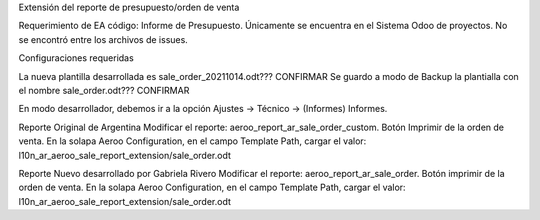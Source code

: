 Extensión del reporte de presupuesto/orden de venta

Requerimiento de EA código: Informe de Presupuesto. 
Únicamente se encuentra en el Sistema Odoo de proyectos. 
No se encontró entre los archivos de issues.

Configuraciones requeridas

La nueva plantilla desarrollada es sale_order_20211014.odt??? CONFIRMAR
Se guardo a modo de Backup la plantialla con el nombre sale_order.odt??? CONFIRMAR

En modo desarrollador, debemos ir a la opción Ajustes -> Técnico -> (Informes) Informes.

Reporte Original de Argentina
Modificar el reporte: aeroo_report_ar_sale_order_custom. Botón Imprimir de la orden de venta.
En la solapa Aeroo Configuration, en el campo Template Path, cargar el valor: l10n_ar_aeroo_sale_report_extension/sale_order.odt

Reporte Nuevo desarrollado por Gabriela Rivero
Modificar el reporte: aeroo_report_ar_sale_order. Botón imprimir de la orden de venta.
En la solapa Aeroo Configuration, en el campo Template Path, cargar el valor: l10n_ar_aeroo_sale_report_extension/sale_order.odt
